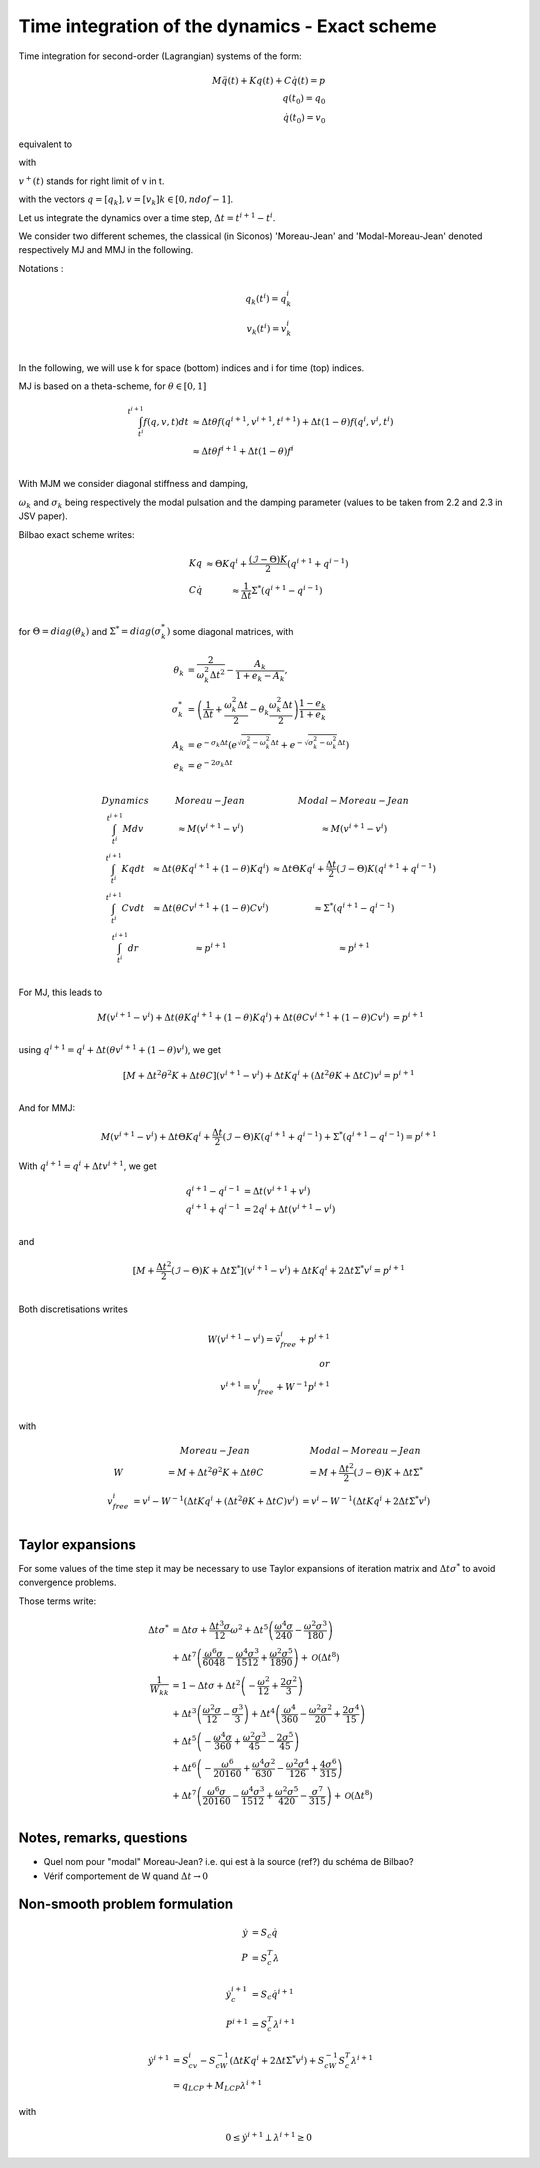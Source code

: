 .. _modal_moreau_jean:

Time integration of the dynamics - Exact scheme
===============================================

Time integration for second-order (Lagrangian) systems of the form:

.. math::
	   
   M\ddot q(t) + Kq(t) + C\dot q(t) = p \\
   q(t_0) = q_0 \\
   \dot q(t_0) = v_0


equivalent to

.. math::
   :label: LTIDS

   Mdv + Kqdt + cv^+dt = dr \\
   v(t) = \dot q^+(t) \\
   q(t_0) = q_0, \ \dot q(t_0) = v_0

with

.. math::
   :label: displ

   q(t) = q_0 + \int_{t_0}^t v^+(t)


:math:`v^+(t)` stands for right limit of v in t.

with the vectors :math:`q = [q_k], v = [v_k] k\in[0,ndof-1]`.

      
Let us integrate the dynamics over a time step, :math:`\Delta t = t^{i+1} - t^i`.

We consider two different schemes, the classical (in Siconos) 'Moreau-Jean' and 'Modal-Moreau-Jean' denoted respectively MJ and MMJ in the following.

Notations :

.. math::

   q_k(t^i) = q_k^i \\
   v_k(t^{i}) = v_k^i \\
   
In the following, we will use k for space (bottom) indices and i for time (top) indices.
   
MJ is based on a theta-scheme, for :math:`\theta \in [0,1]`

.. math::

   \int_{t^i}^{t^{i+1}} f(q,v,t)dt & \approx \Delta t\theta f(q^{i+1}, v^{i+1}, t^{i+1}) + \Delta t(1 -\theta)f(q^{i}, v^{i}, t^{i}) \\
                                   & \approx \Delta t\theta f^{i+1} + \Delta t(1 -\theta)f^{i} \\


				   
With MJM we consider diagonal stiffness and damping, 

.. math::
   :nowrap:

   \begin{eqnarray}
      K = diag(\omega_k^2) \\
      C = diag(2\sigma_k)
   \end{eqnarray}


:math:`\omega_k` and :math:`\sigma_k` being respectively the modal pulsation and the damping parameter (values to be taken from 2.2 and 2.3 in JSV paper).

Bilbao exact scheme writes:

.. math::

   \begin{array}{ccc}
   Kq &\approx \Theta Kq^i + \frac{(\mathcal{I}-\Theta)K}{2}(q^{i+1} + q^{i-1}) \\
   C\dot q &\approx \frac{1}{\Delta t}\Sigma^*(q^{i+1} - q^{i-1}) \\
   \end{array}

for :math:`\Theta = diag(\theta_k)` and :math:`\Sigma^* = diag(\sigma_k^*)` some diagonal matrices, with

.. math::
   
   \theta_{k} &= \frac{2}{\omega_k^2\Delta t^2} - \frac{A_k}{1+e_k-A_k}, \\
   \sigma^*_{k} &= \left(\frac{1}{\Delta t} + \frac{\omega_k^2\Delta t}{2} - \theta_k\frac{\omega_k^2\Delta t}{2} \right)\frac{1-e_k}{1+e_k} \\
   A_k &= e^{-\sigma_k\Delta t}\left(e^{\sqrt{\sigma_k^2 - \omega_k^2}\Delta t} + e^{-\sqrt{\sigma_k^2 - \omega_k^2}\Delta t}\right) \\
   e_k &= e^{-2\sigma_k\Delta t} \\

.. math::

   \begin{array}{c|c|c}
   Dynamics       & Moreau-Jean                       &         Modal-Moreau-Jean \\
   \int_{t^i}^{t^{i+1}} Mdv & \approx M(v^{i+1}-v^{i}) & \approx M(v^{i+1}-v^{i}) \\
   \int_{t^i}^{t^{i+1}} Kqdt & \approx \Delta t(\theta Kq^{i+1} + (1 - \theta) Kq^i) & \approx \Delta t\Theta Kq^i + \frac{\Delta t}{2}(\mathcal{I}-\Theta)K(q^{i+1} + q^{i-1}) \\
   \int_{t^i}^{t^{i+1}} Cvdt & \approx \Delta t(\theta Cv^{i+1} + (1 - \theta) Cv^i) & \approx \Sigma^*(q^{i+1} - q^{i-1})\\
   \int_{t^i}^{t^{i+1}} dr & \approx p^{i+1} & \approx p^{i+1} \\
    \end{array}

For MJ, this leads to

.. math::

   M(v^{i+1}-v^{i}) + \Delta t(\theta Kq^{i+1} + (1 - \theta) Kq^i) + \Delta t(\theta Cv^{i+1} + (1 - \theta) Cv^i) &= p^{i+1} \\

using :math:`q^{i+1} = q^i + \Delta t(\theta v^{i+1} + (1 - \theta) v^i)`, we get

.. math::
   
   [M + \Delta t^2\theta^2 K + \Delta t\theta C] (v^{i+1}-v^{i}) + \Delta tKq^i + (\Delta t^2\theta K + \Delta tC) v^i = p^{i+1} \\

And for MMJ:

.. math::

   M(v^{i+1}-v^{i}) + \Delta t\Theta Kq^i + \frac{\Delta t}{2}(\mathcal{I}-\Theta)K(q^{i+1} + q^{i-1}) +\Sigma^*(q^{i+1} - q^{i-1}) = p^{i+1}

With :math:`q^{i+1} = q^{i} + \Delta tv^{i+1}`, we get

.. math::
   
   q^{i+1} - q^{i-1} &= \Delta t(v^{i+1} + v^i) \\
   q^{i+1} + q^{i-1} &= 2q^i + \Delta t(v^{i+1} - v^i) \\

and

.. math::
   
   [M + \frac{\Delta t^2}{2}(\mathcal{I} - \Theta)K + \Delta t\Sigma^*] (v^{i+1}-v^{i}) + \Delta tKq^i + 2\Delta t \Sigma^* v^i = p^{i+1} \\
   

Both discretisations writes
   
.. math::
   
   W(v^{i+1}-v^{i}) = \tilde v_{free}^i + p^{i+1} \\
   or \\
   v^{i+1} = v^i_{free} + W^{-1}p^{i+1} \\

with

.. math::

   \begin{array}{c|c|c}
   & Moreau-Jean                       &         Modal-Moreau-Jean \\
   W & = M + \Delta t^2\theta^2 K + \Delta t\theta C & = M + \frac{\Delta t^2}{2}(\mathcal{I} - \Theta)K + \Delta t\Sigma^*\\
   v_{free}^{i} &= v^i - W^{-1}(\Delta tKq^i + (\Delta t^2\theta K + \Delta tC) v^i) & = v^i - W^{-1}(\Delta tKq^i + 2\Delta t \Sigma^* v^i) \\
   \end{array}




Taylor expansions
^^^^^^^^^^^^^^^^^

For some values of the time step it may be necessary to use Taylor expansions of iteration matrix and :math:`\Delta t\sigma^*` to avoid convergence problems.

Those terms write:

.. math::

   \Delta t\sigma^* & = \Delta t \sigma + \frac{\Delta t^{3} \sigma}{12} \omega^{2} + \Delta t^{5} \left(\frac{\omega^{4} \sigma}{240} - \frac{\omega^{2} \sigma^{3}}{180}\right) \\
   & +  \Delta t^{7} \left(\frac{\omega^{6} \sigma}{6048} - \frac{\omega^{4} \sigma^{3}}{1512} + \frac{\omega^{2} \sigma^{5}}{1890}\right) + \mathcal{O}\left(\Delta t^{8}\right) \\
   \frac{1}{W_{kk}} &= 1 - \Delta t \sigma + \Delta t^{2} \left(- \frac{\omega^{2}}{12} + \frac{2 \sigma^{2}}{3}\right) \\
   &+\Delta t^{3} \left(\frac{\omega^{2} \sigma}{12} - \frac{\sigma^{3}}{3}\right) + \Delta t^{4} \left(\frac{\omega^{4}}{360} - \frac{\omega^{2} \sigma^{2}}{20} + \frac{2 \sigma^{4}}{15}\right)\\
   &+ \Delta t^{5} \left(- \frac{\omega^{4} \sigma}{360} + \frac{\omega^{2} \sigma^{3}}{45} - \frac{2 \sigma^{5}}{45}\right) \\
   &+  \Delta t^{6} \left(- \frac{\omega^{6}}{20160} + \frac{\omega^{4} \sigma^{2}}{630} - \frac{\omega^{2} \sigma^{4}}{126} + \frac{4 \sigma^{6}}{315}\right)\\
   &+  \Delta t^{7} \left(\frac{\omega^{6} \sigma}{20160} - \frac{\omega^{4} \sigma^{3}}{1512} + \frac{\omega^{2} \sigma^{5}}{420} - \frac{\sigma^{7}}{315}\right) + \mathcal{O}\left(\Delta t^{8}\right)\\


   
Notes, remarks, questions
^^^^^^^^^^^^^^^^^^^^^^^^^

* Quel nom pour "modal" Moreau-Jean? i.e. qui est à la source (ref?) du schéma de Bilbao?
* Vérif comportement de W quand :math:`\Delta t \rightarrow 0`

Non-smooth problem formulation
^^^^^^^^^^^^^^^^^^^^^^^^^^^^^^


.. math::

   \dot y &= S_c \dot q \\
   P &= S_c^T\lambda

.. math::

   \dot y_c^{i+1} &= S_c \dot q^{i+1} \\
   P^{i+1} &= S_c^T\lambda^{i+1}


.. math::
   
   \dot y^{i+1} &= S_cv^{i} - S_cW^{-1}(\Delta tKq^i + 2\Delta t \Sigma^* v^i) + S_cW^{-1}S_c^T\lambda^{i+1} \\
           &= q_{LCP} + M_{LCP}\lambda^{i+1}

with

.. math::

   0 \leq \dot y^{i+1} \perp \lambda^{i+1} \geq 0
   
